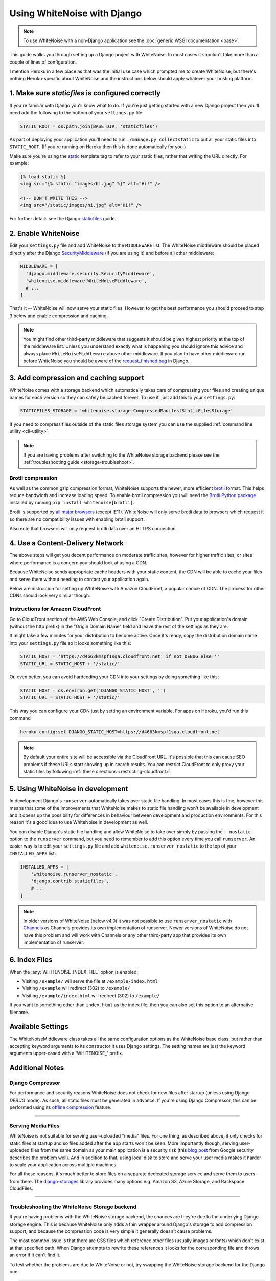 Using WhiteNoise with Django
============================

.. note:: To use WhiteNoise with a non-Django application see the
   :doc:`generic WSGI documentation <base>`.

This guide walks you through setting up a Django project with WhiteNoise.
In most cases it shouldn't take more than a couple of lines of configuration.

I mention Heroku in a few place as that was the initial use case which prompted me
to create WhiteNoise, but there's nothing Heroku-specific about WhiteNoise and the
instructions below should apply whatever your hosting platform.

1. Make sure *staticfiles* is configured correctly
----------------------------------------------------

If you're familiar with Django you'll know what to do. If you're just getting started
with a new Django project then you'll need add the following to the bottom of your
``settings.py`` file:

.. code-block:: python

   STATIC_ROOT = os.path.join(BASE_DIR, 'staticfiles')

As part of deploying your application you'll need to run ``./manage.py collectstatic`` to
put all your static files into ``STATIC_ROOT``. (If you're running on Heroku then
this is done automatically for you.)

Make sure you're using the static_ template tag to refer to your static files,
rather that writing the URL directly. For example:

.. code-block:: django

   {% load static %}
   <img src="{% static "images/hi.jpg" %}" alt="Hi!" />

   <!-- DON'T WRITE THIS -->
   <img src="/static/images/hi.jpg" alt="Hi!" />

For further details see the Django `staticfiles
<https://docs.djangoproject.com/en/stable/howto/static-files/>`_ guide.

.. _static: https://docs.djangoproject.com/en/stable/ref/templates/builtins/#std:templatetag-static


.. _django-middleware:

2. Enable WhiteNoise
--------------------

Edit your ``settings.py`` file and add WhiteNoise to the ``MIDDLEWARE`` list.
The WhiteNoise middleware should be placed directly after the Django `SecurityMiddleware
<https://docs.djangoproject.com/en/stable/ref/middleware/#module-django.middleware.security>`_
(if you are using it) and before all other middleware:

.. code-block:: python

   MIDDLEWARE = [
     'django.middleware.security.SecurityMiddleware',
     'whitenoise.middleware.WhiteNoiseMiddleware',
     # ...
   ]

That's it -- WhiteNoise will now serve your static files. However, to get the
best performance you should proceed to step 3 below and enable compression and
caching.

.. note:: You might find other third-party middleware that suggests it should
   be given highest priority at the top of the middleware list. Unless you
   understand exactly what is happening you should ignore this advice and always
   place ``WhiteNoiseMiddleware`` above other middleware. If you plan to have other
   middleware run before WhiteNoise you should be aware of the
   `request_finished bug <https://code.djangoproject.com/ticket/29069>`_ in
   Django.


3. Add compression and caching support
--------------------------------------

WhiteNoise comes with a storage backend which automatically takes care of
compressing your files and creating unique names for each version so they can
safely be cached forever. To use it, just add this to your ``settings.py``:

.. code-block:: python

   STATICFILES_STORAGE = 'whitenoise.storage.CompressedManifestStaticFilesStorage'

If you need to compress files outside of the static files storage system you can
use the supplied :ref:`command line utility <cli-utility>`

.. note:: If you are having problems after switching to the WhiteNoise storage
   backend please see the :ref:`troubleshooting guide <storage-troubleshoot>`.

.. _brotli-compression:

Brotli compression
++++++++++++++++++

As well as the common gzip compression format, WhiteNoise supports the newer,
more efficient `brotli <https://en.wikipedia.org/wiki/Brotli>`_ format. This
helps reduce bandwidth and increase loading speed. To enable brotli
compression you will need the `Brotli Python package <https://pypi.org/project/Brotli/>`_
installed by running ``pip install whitenoise[brotli]``.

Brotli is supported by `all major browsers <https://caniuse.com/#feat=brotli>`_ (except IE11). WhiteNoise will only serve brotli data to browsers which request
it so there are no compatibility issues with enabling brotli support.

Also note that browsers will only request brotli data over an HTTPS connection.


.. _cdn:

4. Use a Content-Delivery Network
---------------------------------

The above steps will get you decent performance on moderate traffic sites, however
for higher traffic sites, or sites where performance is a concern you should look
at using a CDN.

Because WhiteNoise sends appropriate cache headers with your static content, the CDN
will be able to cache your files and serve them without needing to contact your
application again.

Below are instruction for setting up WhiteNoise with Amazon CloudFront, a popular
choice of CDN. The process for other CDNs should look very similar though.

Instructions for Amazon CloudFront
++++++++++++++++++++++++++++++++++

Go to CloudFront section of the AWS Web Console, and click "Create
Distribution". Put your application's domain (without the http prefix) in the
"Origin Domain Name" field and leave the rest of the settings as they are.

It might take a few minutes for your distribution to become active. Once it's
ready, copy the distribution domain name into your ``settings.py`` file so it
looks something like this:

.. code-block:: python

   STATIC_HOST = 'https://d4663kmspf1sqa.cloudfront.net' if not DEBUG else ''
   STATIC_URL = STATIC_HOST + '/static/'

Or, even better, you can avoid hardcoding your CDN into your settings by doing something like this:

.. code-block:: python

   STATIC_HOST = os.environ.get('DJANGO_STATIC_HOST', '')
   STATIC_URL = STATIC_HOST + '/static/'

This way you can configure your CDN just by setting an environment variable.
For apps on Heroku, you'd run this command

.. code-block:: bash

   heroku config:set DJANGO_STATIC_HOST=https://d4663kmspf1sqa.cloudfront.net


.. note::

    By default your entire site will be accessible via the CloudFront URL. It's
    possible that this can cause SEO problems if these URLs start showing up in
    search results.  You can restrict CloudFront to only proxy your static
    files by following :ref:`these directions <restricting-cloudfront>`.


.. _runserver-nostatic:

5. Using WhiteNoise in development
----------------------------------

In development Django's ``runserver`` automatically takes over static file
handling. In most cases this is fine, however this means that some of the improvements
that WhiteNoise makes to static file handling won't be available in development and it
opens up the possibility for differences in behaviour between development and production
environments. For this reason it's a good idea to use WhiteNoise in development as well.

You can disable Django's static file handling and allow WhiteNoise to take over
simply by passing the ``--nostatic`` option to the ``runserver`` command, but
you need to remember to add this option every time you call ``runserver``. An
easier way is to edit your ``settings.py`` file and add
``whitenoise.runserver_nostatic`` to the top of your ``INSTALLED_APPS`` list:

.. code-block:: python

   INSTALLED_APPS = [
       'whitenoise.runserver_nostatic',
       'django.contrib.staticfiles',
       # ...
   ]

.. note::

    In older versions of WhiteNoise (below v4.0) it was not possible to use
    ``runserver_nostatic`` with  `Channels`_ as Channels provides its own
    implementation of runserver. Newer versions of WhiteNoise do not have this
    problem and will work with Channels or any other third-party app that
    provides its own implementation of runserver.

.. _Channels: https://channels.readthedocs.io/


.. _index-files-django:

6. Index Files
--------------

When the :any:`WHITENOISE_INDEX_FILE` option is enabled:

* Visiting ``/example/`` will serve the file at ``/example/index.html``
* Visiting ``/example`` will redirect (302) to ``/example/``
* Visiting ``/example/index.html`` will redirect (302) to ``/example/``

If you want to something other than ``index.html`` as the index file, then you
can also set this option to an alternative filename.


Available Settings
------------------

The WhiteNoiseMiddleware class takes all the same configuration options as the
WhiteNoise base class, but rather than accepting keyword arguments to its
constructor it uses Django settings. The setting names are just the keyword
arguments upper-cased with a 'WHITENOISE\_' prefix.


.. attribute:: WHITENOISE_ROOT

    :default: ``None``

    Absolute path to a directory of files which will be served at the root of
    your application (ignored if not set).

    Don't use this for the bulk of your static files because you won't benefit
    from cache versioning, but it can be convenient for files like
    ``robots.txt`` or ``favicon.ico`` which you want to serve at a specific
    URL.

.. attribute:: WHITENOISE_AUTOREFRESH

    :default: ``settings.DEBUG``

    Recheck the filesystem to see if any files have changed before responding.
    This is designed to be used in development where it can be convenient to
    pick up changes to static files without restarting the server. For both
    performance and security reasons, this setting should not be used in
    production.

.. attribute:: WHITENOISE_USE_FINDERS

    :default: ``settings.DEBUG``

    Instead of only picking up files collected into ``STATIC_ROOT``, find and
    serve files in their original directories using Django's "finders" API.
    This is useful in development where it matches the behaviour of the old
    ``runserver`` command. It's also possible to use this setting in
    production, avoiding the need to run the ``collectstatic`` command during
    the build, so long as you do not wish to use any of the caching and
    compression features provided by the storage backends.

.. attribute:: WHITENOISE_MAX_AGE

    :default: ``60 if not settings.DEBUG else 0``

    Time (in seconds) for which browsers and proxies should cache **non-versioned** files.

    Versioned files (i.e. files which have been given a unique name like *base.a4ef2389.css* by
    including a hash of their contents in the name) are detected automatically and set to be
    cached forever.

    The default is chosen to be short enough not to cause problems with stale versions but
    long enough that, if you're running WhiteNoise behind a CDN, the CDN will still take
    the majority of the strain during times of heavy load.


.. attribute:: WHITENOISE_INDEX_FILE

    :default: ``False``

    If ``True`` enable :ref:`index file serving <index-files-django>`. If set to a non-empty
    string, enable index files and use that string as the index file name.


.. attribute:: WHITENOISE_MIMETYPES

    :default: ``None``

    A dictionary mapping file extensions (lowercase) to the mimetype for that
    extension. For example: ::

        {'.foo': 'application/x-foo'}

    Note that WhiteNoise ships with its own default set of mimetypes and does
    not use the system-supplied ones (e.g. ``/etc/mime.types``). This ensures
    that it behaves consistently regardless of the environment in which it's
    run.  View the defaults in the :file:`media_types.py
    <whitenoise/media_types.py>` file.

    In addition to file extensions, mimetypes can be specified by supplying the entire
    filename, for example: ::

        {'some-special-file': 'application/x-custom-type'}


.. attribute:: WHITENOISE_CHARSET

    :default: ``settings.FILE_CHARSET`` (utf-8)

    Charset to add as part of the ``Content-Type`` header for all files whose
    mimetype allows a charset.


.. attribute:: WHITENOISE_ALLOW_ALL_ORIGINS

    :default: ``True``

    Toggles whether to send an ``Access-Control-Allow-Origin: *`` header for all
    static files.

    This allows cross-origin requests for static files which means your static files
    will continue to work as expected even if they are served via a CDN and therefore
    on a different domain. Without this your static files will *mostly* work, but you
    may have problems with fonts loading in Firefox, or accessing images in canvas
    elements, or other mysterious things.

    The W3C `explicitly state`__ that this behaviour is safe for publicly
    accessible files.

.. __: https://www.w3.org/TR/cors/#security


.. attribute:: WHITENOISE_SKIP_COMPRESS_EXTENSIONS

    :default: ``('jpg', 'jpeg', 'png', 'gif', 'webp','zip', 'gz', 'tgz', 'bz2', 'tbz', 'xz', 'br', swf', 'flv', 'woff')``

    File extensions to skip when compressing.

    Because the compression process will only create compressed files where
    this results in an actual size saving, it would be safe to leave this list
    empty and attempt to compress all files. However, for files which we're
    confident won't benefit from compression, it speeds up the process if we
    just skip over them.


.. attribute:: WHITENOISE_ADD_HEADERS_FUNCTION

    :default: ``None``

    Reference to a function which is passed the headers object for each static file,
    allowing it to modify them.

    For example: ::

        def force_download_pdfs(headers, path, url):
            if path.endswith('.pdf'):
                headers['Content-Disposition'] = 'attachment'

        WHITENOISE_ADD_HEADERS_FUNCTION = force_download_pdfs

    The function is passed:

    headers
      A `wsgiref.headers`__ instance (which you can treat just as a dict) containing
      the headers for the current file

    path
      The absolute path to the local file

    url
      The host-relative URL of the file e.g. ``/static/styles/app.css``

    The function should not return anything; changes should be made by modifying the
    headers dictionary directly.

.. __: https://docs.python.org/3/library/wsgiref.html#module-wsgiref.headers


.. attribute:: WHITENOISE_IMMUTABLE_FILE_TEST

    :default: See :file:`immutable_file_test <whitenoise/middleware.py#L121>` in source

    Reference to a function which is passed the path and URL for each static
    file and should return whether that file is immutable, i.e. guaranteed not
    to change, and so can be safely cached forever. The default is designed to
    work with Django's ManifestStaticFilesStorage backend, and any
    derivatives of that, so you should only need to change this if you are
    using a different system for versioning your static files.

    Example: ::

        def immutable_file_test(path, url):
            # Match filename with 12 hex digits before the extension
            # e.g. app.db8f2edc0c8a.js
            return re.match(r'^.+\.[0-9a-f]{12}\..+$', url)

        WHITENOISE_IMMUTABLE_FILE_TEST = immutable_file_test

    The function is passed:

    path
      The absolute path to the local file

    url
      The host-relative URL of the file e.g. ``/static/styles/app.css``


.. attribute:: WHITENOISE_STATIC_PREFIX

    :default: Path component of ``settings.STATIC_URL`` (with
              ``settings.FORCE_SCRIPT_NAME`` removed if set)

    The URL prefix under which static files will be served.

    Usually this can be determined automatically by using the path component of
    ``STATIC_URL``. So if ``STATIC_URL`` is ``https://example.com/static/``
    then ``WHITENOISE_STATIC_PREFIX`` will be ``/static/``.

    If your application is not running at the root of the domain and
    ``FORCE_SCRIPT_NAME`` is set then this value will be removed from the
    ``STATIC_URL`` path first to give the correct prefix.

    If your deployment is more complicated than this (for instance, if you are
    using a CDN which is doing path rewriting) then you may need to configure
    this value directly.


.. attribute:: WHITENOISE_KEEP_ONLY_HASHED_FILES

    :default: ``False``

    Stores only files with hashed names in ``STATIC_ROOT``.

    By default, Django's hashed static files system creates two copies of each
    file in ``STATIC_ROOT``: one using the original name, e.g. ``app.js``, and
    one using the hashed name, e.g. ``app.db8f2edc0c8a.js``. If WhiteNoise's
    compression backend is being used this will create another two copies of
    each of these files (using Gzip and Brotli compression) resulting in six
    output files for each input file.

    In some deployment scenarios it can be important to reduce the size of the
    build artifact as much as possible.  This setting removes the "un-hashed"
    version of the file (which should be not be referenced in any case) which
    should reduce the space required for static files by half.

    Note, this setting is only effective if the WhiteNoise storage backend is
    being used.


Additional Notes
----------------


Django Compressor
+++++++++++++++++

For performance and security reasons WhiteNoise does not check for new
files after startup (unless using Django `DEBUG` mode). As such, all static
files must be generated in advance. If you're using Django Compressor, this
can be performed using its `offline compression`_ feature.

.. _offline compression: https://django-compressor.readthedocs.io/en/latest/usage/#offline-compression

--------------------------------------------------------------------------


Serving Media Files
+++++++++++++++++++

WhiteNoise is not suitable for serving user-uploaded "media" files. For one
thing, as described above, it only checks for static files at startup and so
files added after the app starts won't be seen. More importantly though,
serving user-uploaded files from the same domain as your main application is a
security risk (this `blog post`_ from Google security describes the problem
well). And in addition to that, using local disk to store and serve your user
media makes it harder to scale your application across multiple machines.

For all these reasons, it's much better to store files on a separate dedicated
storage service and serve them to users from there. The `django-storages`_
library provides many options e.g. Amazon S3, Azure Storage, and Rackspace
CloudFiles.

.. _blog post: https://security.googleblog.com/2012/08/content-hosting-for-modern-web.html
.. _django-storages: https://django-storages.readthedocs.io/

--------------------------------------------------------------------------


.. _storage-troubleshoot:

Troubleshooting the WhiteNoise Storage backend
++++++++++++++++++++++++++++++++++++++++++++++

If you're having problems with the WhiteNoise storage backend, the chances are
they're due to the underlying Django storage engine. This is because WhiteNoise
only adds a thin wrapper around Django's storage to add compression support,
and because the compression code is very simple it generally doesn't cause
problems.

The most common issue is that there are CSS files which reference other files
(usually images or fonts) which don't exist at that specified path. When Django
attempts to rewrite these references it looks for the corresponding file and
throws an error if it can't find it.

To test whether the problems are due to WhiteNoise or not, try swapping the WhiteNoise
storage backend for the Django one:

.. code-block:: python

   STATICFILES_STORAGE = 'django.contrib.staticfiles.storage.ManifestStaticFilesStorage'

If the problems persist then your issue is with Django itself (try the docs_ or
the `mailing list`_). If the problem only occurs with WhiteNoise then raise a
ticket on the `issue tracker`_.

.. _docs: https://docs.djangoproject.com/en/stable/ref/contrib/staticfiles/
.. _mailing list: https://groups.google.com/d/forum/django-users
.. _issue tracker: https://github.com/evansd/whitenoise/issues

--------------------------------------------------------------------------


.. _restricting-cloudfront:

Restricting CloudFront to static files
++++++++++++++++++++++++++++++++++++++

The instructions for setting up CloudFront given above will result in the
entire site being accessible via the CloudFront URL. It's possible that this
can cause SEO problems if these URLs start showing up in search results.  You
can restrict CloudFront to only proxy your static files by following these
directions:


 1. Go to your newly created distribution and click "*Distribution Settings*", then
    the "*Behaviors*" tab, then "*Create Behavior*". Put ``static/*`` into the path pattern and
    click "*Create*" to save.

 2. Now select the ``Default (*)`` behaviour and click "*Edit*". Set "*Restrict Viewer Access*"
    to "*Yes*" and then click "*Yes, Edit*" to save.

 3. Check that the ``static/*`` pattern is first on the list, and the default one is second.
    This will ensure that requests for static files are passed through but all others are blocked.


Using other storage backends
++++++++++++++++++++++++++++

WhiteNoise will only work with storage backends that stores their files on the
local filesystem in ``STATIC_ROOT``. It will not work with backends that store
files remotely, for instance on Amazon S3.


WhiteNoise makes my tests run slow!
+++++++++++++++++++++++++++++++++++

WhiteNoise is designed to do as much work as possible upfront when the
application starts so that it can serve files as efficiently as possible while
the application is running. This makes sense for long-running production
processes, but you might find that the added startup time is a problem during
test runs when application instances are frequently being created and
destroyed.

The simplest way to fix this is to make sure that during testing the
``WHITENOISE_AUTOREFRESH`` setting is set to ``True``. (By default it is
``True`` when ``DEBUG`` is enabled and ``False`` otherwise.) This stops
WhiteNoise from scanning your static files on start up but other than that its
behaviour should be exactly the same.

It is also worth making sure you don't have unnecessary files in your
``STATIC_ROOT`` directory.  In particular, be careful not to include a
``node_modules`` directory which can contain a very large number of files and
significantly slow down your application startup. If you need to include
specific files from ``node_modules`` then you can create symlinks from within
your static directory to just the files you need.


Using WhiteNoise with Webpack / Browserify / $LATEST_JS_THING
+++++++++++++++++++++++++++++++++++++++++++++++++++++++++++++

A simple technique for integrating any frontend build system with Django is to
use a directory layout like this:

.. code-block:: sh

   ./static_src
           ↓
     $ ./node_modules/.bin/webpack
           ↓
   ./static_build
           ↓
     $ ./manage.py collectstatic
           ↓
   ./static_root

Here ``static_src`` contains all the source files (JS, CSS, etc) for your
project. Your build tool (which can be Webpack, Browserify or whatever you
choose) then processes these files and writes the output into ``static_build``.

The path to the ``static_build`` directory is added to ``settings.py``:

.. code-block:: python

   STATICFILES_DIRS = [
       os.path.join(BASE_DIR, 'static_build')
   ]

This means that Django can find the processed files, but doesn't need to know anything
about the tool which produced them.

The final ``manage.py collectstatic`` step writes "hash-versioned" and
compressed copies of the static files into ``static_root`` ready for
production.

Note, both the ``static_build`` and ``static_root`` directories should be
excluded from version control (e.g. through ``.gitignore``) and only the
``static_src`` directory should be checked in.


Deploying an application which is not at the root of the domain
+++++++++++++++++++++++++++++++++++++++++++++++++++++++++++++++

Sometimes Django apps are deployed at a particular prefix (or "subdirectory")
on a domain e.g. http://example.com/my-app/ rather than just http://example.com.

In this case you would normally use Django's `FORCE_SCRIPT_NAME
<https://docs.djangoproject.com/en/1.11/ref/settings/#force-script-name>`_
setting to tell the application where it is located. You would also need to
ensure that ``STATIC_URL`` uses the correct prefix as well. For example:

.. code-block:: python

   FORCE_SCRIPT_NAME = '/my-app'
   STATIC_URL = FORCE_SCRIPT_NAME + '/static/'

If you have set these two values then WhiteNoise will automatically configure
itself correctly. If you are doing something more complex you may need to set
:any:`WHITENOISE_STATIC_PREFIX` explicitly yourself.

